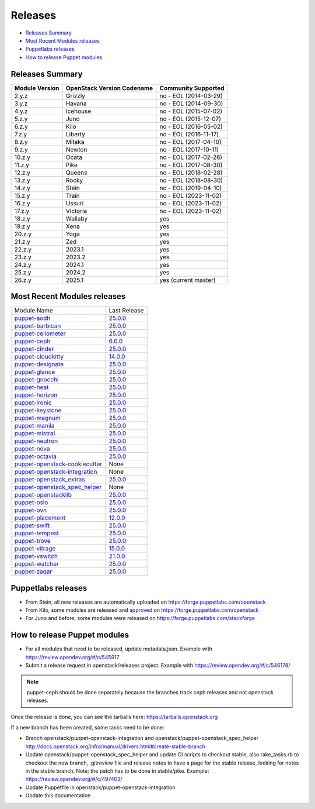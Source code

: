 ========
Releases
========

- `Releases Summary`_
- `Most Recent Modules releases`_
- `Puppetlabs releases`_
- `How to release Puppet modules`_


Releases Summary
================

+----------------------------+------------------------------+------------------------+
| Module Version             | OpenStack Version Codename   | Community Supported    |
+============================+==============================+========================+
| 2.y.z                      | Grizzly                      | no - EOL (2014-03-29)  |
+----------------------------+------------------------------+------------------------+
| 3.y.z                      | Havana                       | no - EOL (2014-09-30)  |
+----------------------------+------------------------------+------------------------+
| 4.y.z                      | Icehouse                     | no - EOL (2015-07-02)  |
+----------------------------+------------------------------+------------------------+
| 5.z.y                      | Juno                         | no - EOL (2015-12-07)  |
+----------------------------+------------------------------+------------------------+
| 6.z.y                      | Kilo                         | no - EOL (2016-05-02)  |
+----------------------------+------------------------------+------------------------+
| 7.z.y                      | Liberty                      | no - EOL (2016-11-17)  |
+----------------------------+------------------------------+------------------------+
| 8.z.y                      | Mitaka                       | no - EOL (2017-04-10)  |
+----------------------------+------------------------------+------------------------+
| 9.z.y                      | Newton                       | no - EOL (2017-10-11)  |
+----------------------------+------------------------------+------------------------+
| 10.z.y                     | Ocata                        | no - EOL (2017-02-26)  |
+----------------------------+------------------------------+------------------------+
| 11.z.y                     | Pike                         | no - EOL (2017-08-30)  |
+----------------------------+------------------------------+------------------------+
| 12.z.y                     | Queens                       | no - EOL (2018-02-28)  |
+----------------------------+------------------------------+------------------------+
| 13.z.y                     | Rocky                        | no - EOL (2018-08-30)  |
+----------------------------+------------------------------+------------------------+
| 14.z.y                     | Stein                        | no - EOL (2019-04-10)  |
+----------------------------+------------------------------+------------------------+
| 15.z.y                     | Train                        | no - EOL (2023-11-02)  |
+----------------------------+------------------------------+------------------------+
| 16.z.y                     | Ussuri                       | no - EOL (2023-11-02)  |
+----------------------------+------------------------------+------------------------+
| 17.z.y                     | Victoria                     | no - EOL (2023-11-02)  |
+----------------------------+------------------------------+------------------------+
| 18.z.y                     | Wallaby                      | yes                    |
+----------------------------+------------------------------+------------------------+
| 19.z.y                     | Xena                         | yes                    |
+----------------------------+------------------------------+------------------------+
| 20.z.y                     | Yoga                         | yes                    |
+----------------------------+------------------------------+------------------------+
| 21.z.y                     | Zed                          | yes                    |
+----------------------------+------------------------------+------------------------+
| 22.z.y                     | 2023.1                       | yes                    |
+----------------------------+------------------------------+------------------------+
| 23.z.y                     | 2023.2                       | yes                    |
+----------------------------+------------------------------+------------------------+
| 24.z.y                     | 2024.1                       | yes                    |
+----------------------------+------------------------------+------------------------+
| 25.z.y                     | 2024.2                       | yes                    |
+----------------------------+------------------------------+------------------------+
| 26.z.y                     | 2025.1                       | yes (current master)   |
+----------------------------+------------------------------+------------------------+

Most Recent Modules releases
============================

+---------------------------------+----------------------------------------------------------------------------------+
| Module Name                     | Last Release                                                                     |
+---------------------------------+----------------------------------------------------------------------------------+
| puppet-aodh_                    | `25.0.0 <http://docs.openstack.org/releasenotes/puppet-aodh/>`__                 |
+---------------------------------+----------------------------------------------------------------------------------+
| puppet-barbican_                | `25.0.0 <http://docs.openstack.org/releasenotes/puppet-barbican/>`__             |
+---------------------------------+----------------------------------------------------------------------------------+
| puppet-ceilometer_              | `25.0.0 <http://docs.openstack.org/releasenotes/puppet-ceilometer/>`__           |
+---------------------------------+----------------------------------------------------------------------------------+
| puppet-ceph_                    | `6.0.0 <http://docs.openstack.org/releasenotes/puppet-ceph/>`__                  |
+---------------------------------+----------------------------------------------------------------------------------+
| puppet-cinder_                  | `25.0.0 <http://docs.openstack.org/releasenotes/puppet-cinder/>`__               |
+---------------------------------+----------------------------------------------------------------------------------+
| puppet-cloudkitty_              | `14.0.0 <http://docs.openstack.org/releasenotes/puppet-cloudkitty/>`__           |
+---------------------------------+----------------------------------------------------------------------------------+
| puppet-designate_               | `25.0.0 <http://docs.openstack.org/releasenotes/puppet-designate/>`__            |
+---------------------------------+----------------------------------------------------------------------------------+
| puppet-glance_                  | `25.0.0 <http://docs.openstack.org/releasenotes/puppet-glance/>`__               |
+---------------------------------+----------------------------------------------------------------------------------+
| puppet-gnocchi_                 | `25.0.0 <http://docs.openstack.org/releasenotes/puppet-gnocchi/>`__              |
+---------------------------------+----------------------------------------------------------------------------------+
| puppet-heat_                    | `25.0.0 <http://docs.openstack.org/releasenotes/puppet-heat/>`__                 |
+---------------------------------+----------------------------------------------------------------------------------+
| puppet-horizon_                 | `25.0.0 <http://docs.openstack.org/releasenotes/puppet-horizon/>`__              |
+---------------------------------+----------------------------------------------------------------------------------+
| puppet-ironic_                  | `25.0.0 <http://docs.openstack.org/releasenotes/puppet-ironic/>`__               |
+---------------------------------+----------------------------------------------------------------------------------+
| puppet-keystone_                | `25.0.0 <http://docs.openstack.org/releasenotes/puppet-keystone/>`__             |
+---------------------------------+----------------------------------------------------------------------------------+
| puppet-magnum_                  | `25.0.0 <http://docs.openstack.org/releasenotes/puppet-magnum/>`__               |
+---------------------------------+----------------------------------------------------------------------------------+
| puppet-manila_                  | `25.0.0 <http://docs.openstack.org/releasenotes/puppet-manila/>`__               |
+---------------------------------+----------------------------------------------------------------------------------+
| puppet-mistral_                 | `25.0.0 <http://docs.openstack.org/releasenotes/puppet-mistral/>`__              |
+---------------------------------+----------------------------------------------------------------------------------+
| puppet-neutron_                 | `25.0.0 <http://docs.openstack.org/releasenotes/puppet-neutron/>`__              |
+---------------------------------+----------------------------------------------------------------------------------+
| puppet-nova_                    | `25.0.0 <http://docs.openstack.org/releasenotes/puppet-nova/>`__                 |
+---------------------------------+----------------------------------------------------------------------------------+
| puppet-octavia_                 | `25.0.0 <http://docs.openstack.org/releasenotes/puppet-octavia/>`__              |
+---------------------------------+----------------------------------------------------------------------------------+
| puppet-openstack-cookiecutter_  | None                                                                             |
+---------------------------------+----------------------------------------------------------------------------------+
| puppet-openstack-integration_   | None                                                                             |
+---------------------------------+----------------------------------------------------------------------------------+
| puppet-openstack_extras_        | `25.0.0 <http://docs.openstack.org/releasenotes/puppet-openstack_extras/>`__     |
+---------------------------------+----------------------------------------------------------------------------------+
| puppet-openstack_spec_helper_   | None                                                                             |
+---------------------------------+----------------------------------------------------------------------------------+
| puppet-openstacklib_            | `25.0.0 <http://docs.openstack.org/releasenotes/puppet-openstacklib/>`__         |
+---------------------------------+----------------------------------------------------------------------------------+
| puppet-oslo_                    | `25.0.0 <http://docs.openstack.org/releasenotes/puppet-oslo/>`__                 |
+---------------------------------+----------------------------------------------------------------------------------+
| puppet-ovn_                     | `25.0.0 <http://docs.openstack.org/releasenotes/puppet-ova/>`__                  |
+---------------------------------+----------------------------------------------------------------------------------+
| puppet-placement_               | `12.0.0 <http://docs.openstack.org/releasenotes/puppet-placement/>`__            |
+---------------------------------+----------------------------------------------------------------------------------+
| puppet-swift_                   | `25.0.0 <http://docs.openstack.org/releasenotes/puppet-swift/>`__                |
+---------------------------------+----------------------------------------------------------------------------------+
| puppet-tempest_                 | `25.0.0 <http://docs.openstack.org/releasenotes/puppet-tempest/>`__              |
+---------------------------------+----------------------------------------------------------------------------------+
| puppet-trove_                   | `25.0.0 <http://docs.openstack.org/releasenotes/puppet-trove/>`__                |
+---------------------------------+----------------------------------------------------------------------------------+
| puppet-vitrage_                 | `15.0.0 <http://docs.openstack.org/releasenotes/puppet-vitrage/>`__              |
+---------------------------------+----------------------------------------------------------------------------------+
| puppet-vswitch_                 | `21.0.0 <http://docs.openstack.org/releasenotes/puppet-vswitch/>`__              |
+---------------------------------+----------------------------------------------------------------------------------+
| puppet-watcher_                 | `25.0.0 <http://docs.openstack.org/releasnotes/puppet-watcher/>`__               |
+---------------------------------+----------------------------------------------------------------------------------+
| puppet-zaqar_                   | `25.0.0 <http://docs.openstack.org/releasenotes/puppet-zaqar/>`__                |
+---------------------------------+----------------------------------------------------------------------------------+

.. _puppet-aodh: https://opendev.org/openstack/puppet-aodh
.. _puppet-barbican: https://opendev.org/openstack/puppet-barbican
.. _puppet-ceilometer: https://opendev.org/openstack/puppet-ceilometer
.. _puppet-ceph: https://opendev.org/openstack/puppet-ceph
.. _puppet-cinder: https://opendev.org/openstack/puppet-cinder
.. _puppet-cloudkitty: https://opendev.org/openstack/puppet-cloudkitty
.. _puppet-designate: https://opendev.org/openstack/puppet-designate
.. _puppet-glance: https://opendev.org/openstack/puppet-glance
.. _puppet-gnocchi: https://opendev.org/openstack/puppet-gnocchi
.. _puppet-heat: https://opendev.org/openstack/puppet-heat
.. _puppet-horizon: https://opendev.org/openstack/puppet-horizon
.. _puppet-ironic: https://opendev.org/openstack/puppet-ironic
.. _puppet-keystone: https://opendev.org/openstack/puppet-keystone
.. _puppet-magnum: https://opendev.org/openstack/puppet-magnum
.. _puppet-manila: https://opendev.org/openstack/puppet-manila
.. _puppet-mistral: https://opendev.org/openstack/puppet-mistral
.. _puppet-neutron: https://opendev.org/openstack/puppet-neutron
.. _puppet-nova: https://opendev.org/openstack/puppet-nova
.. _puppet-octavia: https://opendev.org/openstack/puppet-octavia
.. _puppet-openstack-cookiecutter: https://opendev.org/openstack/puppet-openstack-cookiecutter
.. _puppet-openstack-integration: https://opendev.org/openstack/puppet-openstack-integration
.. _puppet-openstack_extras: https://opendev.org/openstack/puppet-openstack_extras
.. _puppet-openstack_spec_helper: https://opendev.org/openstack/puppet-openstack_spec_helper
.. _puppet-openstacklib: https://opendev.org/openstack/puppet-openstacklib
.. _puppet-oslo: https://opendev.org/openstack/puppet-oslo
.. _puppet-ovn: https://opendev.org/openstack/puppet-ovn
.. _puppet-placement: https://opendev.org/openstack/puppet-placement
.. _puppet-swift: https://opendev.org/openstack/puppet-swift
.. _puppet-tempest: https://opendev.org/openstack/puppet-tempest
.. _puppet-trove: https://opendev.org/openstack/puppet-trove
.. _puppet-vitrage: https://opendev.org/openstack/puppet-vitrage
.. _puppet-vswitch: https://opendev.org/openstack/puppet-vswitch
.. _puppet-watcher: https://opendev.org/openstack/puppet-watcher
.. _puppet-zaqar: https://opendev.org/openstack/puppet-zaqar

Puppetlabs releases
===================

-  From Stein, all new releases are automatically uploaded on
   https://forge.puppetlabs.com/openstack
-  From Kilo, some modules are released and approved_ on
   https://forge.puppetlabs.com/openstack
-  For Juno and before, some modules were released on
   https://forge.puppetlabs.com/stackforge

.. _approved: https://forge.puppetlabs.com/approved

How to release Puppet modules
=============================

- For all modules that need to be released, update metadata.json.
  Example with https://review.opendev.org/#/c/545917

- Submit a release request in openstack/releases project.
  Example with https://review.opendev.org/#/c/546178/

.. note:: puppet-ceph should be done separately because the branches track ceph
          releases and not openstack releases.

Once the release is done, you can see the tarballs here:
https://tarballs.openstack.org

If a new branch has been created, some tasks need to be done:

- Branch openstack/puppet-openstack-integration and openstack/puppet-openstack_spec_helper
  http://docs.openstack.org/infra/manual/drivers.html#create-stable-branch

- Update openstack/puppet-openstack_spec_helper and update CI scripts to checkout stable,
  also rake_tasks.rb to checkout the new branch, .gitreview file and release notes to
  have a page for the stable release, looking for notes in the stable branch.
  Note: the patch has to be done in stable/pike.
  Example: https://review.opendev.org/#/c/497403/

- Update Puppetfile in openstack/puppet-openstack-integration

- Update this documentation
